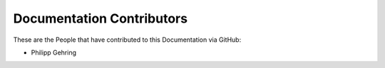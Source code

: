 Documentation Contributors
==========================

These are the People that have contributed to this Documentation via GitHub:

* Philipp Gehring